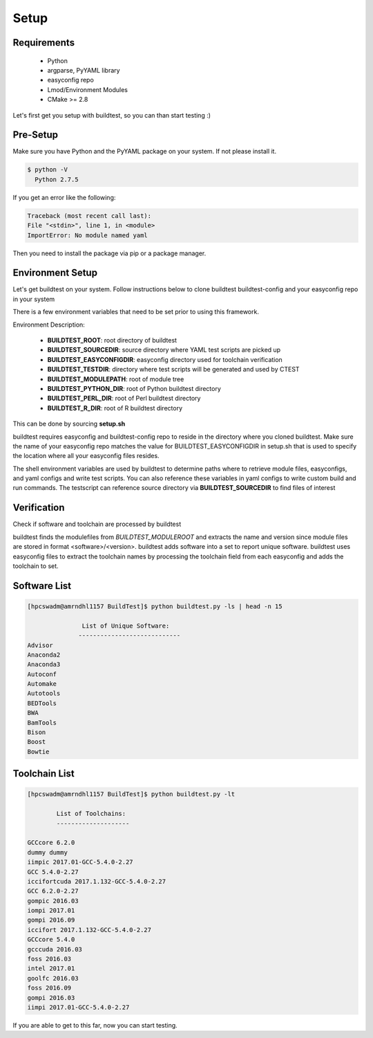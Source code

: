 .. _Setup:

Setup
=====


Requirements
-------------
 - Python
 - argparse, PyYAML library
 - easyconfig repo
 - Lmod/Environment Modules
 - CMake >= 2.8


Let's first get you setup with buildtest, so you can than start testing :)

Pre-Setup
----------

Make sure you have Python and the PyYAML package on your system. If not please install it.

.. code:: 

   $ python -V
     Python 2.7.5

If you get an error like the following: 

.. code::

        Traceback (most recent call last):
        File "<stdin>", line 1, in <module>
        ImportError: No module named yaml

Then you need to install the package via pip or a package manager.
     

Environment Setup
-----------------

Let's get buildtest on your system. Follow instructions below to clone buildtest
buildtest-config and your easyconfig repo in your system

.. program-output:: cat scripts/Setup/clonerepo.txt

          
There is a few environment variables that need to be set prior to using this
framework.

Environment Description:

    - **BUILDTEST_ROOT**: root directory of buildtest
    - **BUILDTEST_SOURCEDIR**: source directory where YAML test scripts are picked up
    - **BUILDTEST_EASYCONFIGDIR**: easyconfig directory used for toolchain verification
    - **BUILDTEST_TESTDIR**: directory where test scripts will be generated and used by CTEST
    - **BUILDTEST_MODULEPATH**: root of module tree
    - **BUILDTEST_PYTHON_DIR**: root of Python buildtest directory
    - **BUILDTEST_PERL_DIR**: root of Perl buildtest directory
    - **BUILDTEST_R_DIR**: root of R buildtest directory

This can be done by sourcing **setup.sh**

.. program-output:: cat scripts/Setup/envsetup.txt

buildtest requires easyconfig and buildtest-config repo to reside in the directory where you cloned buildtest.
Make sure the name of your easyconfig repo matches the value for BUILDTEST_EASYCONFIGDIR
in setup.sh that is used to specify the location where all your easyconfig files resides.


The shell environment variables are used by buildtest to determine paths where to retrieve
module files, easyconfigs, and yaml configs and write test scripts. You can also reference
these variables in yaml configs to write custom build and run commands. The testscript can
reference source directory via **BUILDTEST_SOURCEDIR** to find files of interest


Verification
-------------

Check if software and toolchain are processed by buildtest 

buildtest finds the modulefiles from *BUILDTEST_MODULEROOT* and extracts the 
name and version since module files are stored in format <software>/<version>. 
buildtest adds software into a set to report unique software. buildtest uses 
easyconfig files to extract the toolchain names by processing the toolchain 
field from each easyconfig and adds the toolchain to set.

Software List
-------------

.. code::    

        [hpcswadm@amrndhl1157 BuildTest]$ python buildtest.py -ls | head -n 15
        
                       List of Unique Software: 
                      ---------------------------- 
        Advisor
        Anaconda2
        Anaconda3
        Autoconf
        Automake
        Autotools
        BEDTools
        BWA
        BamTools
        Bison
        Boost
        Bowtie  

Toolchain List
--------------

.. code::

        [hpcswadm@amrndhl1157 BuildTest]$ python buildtest.py -lt
 
                List of Toolchains:
                --------------------
              
        GCCcore 6.2.0
        dummy dummy
        iimpic 2017.01-GCC-5.4.0-2.27
        GCC 5.4.0-2.27
        iccifortcuda 2017.1.132-GCC-5.4.0-2.27
        GCC 6.2.0-2.27
        gompic 2016.03
        iompi 2017.01
        gompi 2016.09
        iccifort 2017.1.132-GCC-5.4.0-2.27
        GCCcore 5.4.0
        gcccuda 2016.03
        foss 2016.03
        intel 2017.01
        goolfc 2016.03
        foss 2016.09
        gompi 2016.03
        iimpi 2017.01-GCC-5.4.0-2.27


If you are able to get to this far, now you can start testing.


